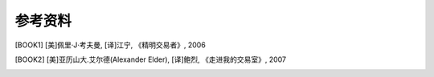 参考资料
========

.. [BOOK1] [美]佩里·J·考夫曼, [译]江宁, 《精明交易者》, 2006
.. [BOOK2] [美]亚历山大.艾尔德(Alexander Elder), [译]鲍烈, 《走进我的交易室》, 2007